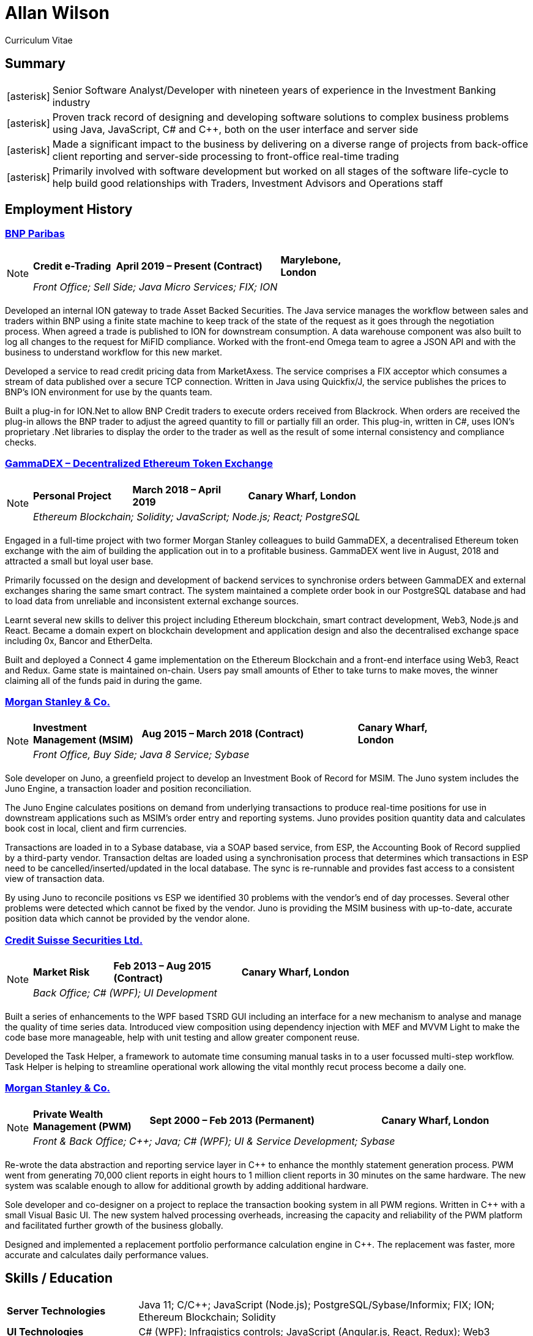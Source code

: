= Allan Wilson
:icons: font
:stylesheet: stylesheets/monospace.css
:pdf-theme: pdf-themes/cv-theme.yml
:pdf-fontsdir: pdf-themes/fonts
:nofooter:

ifdef::backend-html5[]
Curriculum Vitae
endif::[]

== Summary
[horizontal]
icon:asterisk[]:: Senior Software Analyst/Developer with nineteen years of experience in the Investment Banking industry
icon:asterisk[]:: Proven track record of designing and developing software solutions to complex business problems using Java, JavaScript, C# and C++, both on the user interface and server side
icon:asterisk[]:: Made a significant impact to the business by delivering on a diverse range of projects from back-office client reporting and server-side processing to front-office real-time trading
icon:asterisk[]:: Primarily involved with software development but worked on all stages of the software life-cycle to help build good relationships with Traders, Investment Advisors and Operations staff

== Employment History

// Section header for web output
ifdef::backend-html5[]
=== https://www.bnpparibas.co.uk[BNP Paribas]

[NOTE]
====
[frame=none]
[grid=none]
[cols="<1,^2,>1"]
|===
|*Credit e-Trading*|*April 2019 – Present (Contract)*|*Marylebone, London*
3+|_Front Office; Sell Side; Java Micro Services; FIX; ION_
|===
====
endif::[]

// Same as above but for PDF output
ifdef::backend-pdf[]
[frame=topbot]
[grid=none]
[cols="<1,^2,>1"]
|===
|*BNP Paribas*|*April 2019 – Present (Contract)*|*Marylebone, London*
3+|Credit e-Trading
3+|_Front Office; Sell Side; Java Micro Services; FIX; ION_
|===
endif::[]

Developed an internal ION gateway to trade Asset Backed Securities.
The Java service manages the workflow between sales and traders within BNP using a finite state machine to keep track of the state of the request as it goes through the negotiation process.
When agreed a trade is published to ION for downstream consumption.
A data warehouse component was also built to log all changes to the request for MiFID compliance.
Worked with the front-end Omega team to agree a JSON API and with the business to understand workflow for this new market.

Developed a service to read credit pricing data from MarketAxess.
The service comprises a FIX acceptor which consumes a stream of data published over a secure TCP connection.
Written in Java using Quickfix/J, the service publishes the prices to BNP’s ION environment for use by the quants team.

Built a plug-in for ION.Net to allow BNP Credit traders to execute orders received from Blackrock.
When orders are received the plug-in allows the BNP trader to adjust the agreed quantity to fill or partially fill an order.
This plug-in, written in C#, uses ION’s proprietary .Net libraries to display the order to the trader as well as the result of some internal consistency and compliance checks.

ifdef::backend-html5[]
=== https://demo.gammadex.com[GammaDEX – Decentralized Ethereum Token Exchange]

[NOTE]
====
[frame=none]
[grid=none]
[cols="<30,^35,>35"]
|===
|*Personal Project*
|*March 2018 – April 2019*
|*Canary Wharf, London*
3+|_Ethereum Blockchain; Solidity; JavaScript; Node.js; React; PostgreSQL_
|===
====
endif::[]

ifdef::backend-pdf[]
[frame=topbot]
[grid=none]
[cols="<1,^2,>1"]
|===
|*GammaDex*
|*March 2018 – April 2019*
|*Canary Wharf, London*
3+|Decentralized Ethereum Token Exchange - Personal Project
3+|_Ethereum Blockchain; Solidity; JavaScript; Node.js; React; PostgreSQL_
|===
endif::[]

Engaged in a full-time project with two former Morgan Stanley colleagues to build GammaDEX, a decentralised Ethereum token exchange with the aim of building the application out in to a profitable business.
GammaDEX went live in August, 2018 and attracted a small but loyal user base.

Primarily focussed on the design and development of backend services to synchronise orders between GammaDEX and external exchanges sharing the same smart contract.
The system maintained a complete order book in our PostgreSQL database and had to load data from unreliable and inconsistent external exchange sources.

Learnt several new skills to deliver this project including Ethereum blockchain, smart contract development, Web3, Node.js and React.
Became a domain expert on blockchain development and application design and also the decentralised exchange space including 0x, Bancor and EtherDelta.

Built and deployed a Connect 4 game implementation on the Ethereum Blockchain and a front-end interface using Web3, React and Redux.
Game state is maintained on-chain.
Users pay small amounts of Ether to take turns to make moves, the winner claiming all of the funds paid in during the game.

ifdef::backend-html5[]
=== https://www.morganstanley.com[Morgan Stanley & Co.]

[NOTE]
====
[frame=none]
[grid=none]
[cols="<1,^2,>1"]
|===
|*Investment Management (MSIM)*
|*Aug 2015 – March 2018 (Contract)*
|*Canary Wharf, London*
3+|_Front Office, Buy Side; Java 8 Service; Sybase_
|===
====
endif::[]

ifdef::backend-pdf[]
[frame=topbot]
[grid=none]
[cols="<1,^2,>1"]
|===
|*Morgan Stanley & Co.*|*Aug 2015 – March 2018 (Contract)*|*Canary Wharf, London*
3+|Investment Management (MSIM)
3+|_Front Office, Buy Side; Java 8 Service; Sybase_
|===
endif::[]

Sole developer on Juno, a greenfield project to develop an Investment Book of Record for MSIM.
The Juno system includes the Juno Engine, a transaction loader and position reconciliation.

The Juno Engine calculates positions on demand from underlying transactions to produce real-time positions for use in downstream applications such as MSIM’s order entry and reporting systems.
Juno provides position quantity data and calculates book cost in local, client and firm currencies.

Transactions are loaded in to a Sybase database, via a SOAP based service, from ESP, the Accounting Book of Record supplied by a third-party vendor.
Transaction deltas are loaded using a synchronisation process that determines which transactions in ESP need to be cancelled/inserted/updated in the local database.
The sync is re-runnable and provides fast access to a consistent view of transaction data.

By using Juno to reconcile positions vs ESP we identified 30 problems with the vendor’s end of day processes.
Several other problems were detected which cannot be fixed by the vendor.
Juno is providing the MSIM business with up-to-date, accurate position data which cannot be provided by the vendor alone.

ifdef::backend-html5[]
=== https://www.credit-suisse.com[Credit Suisse Securities Ltd.]

[NOTE]
====
[frame=none]
[grid=none]
[cols="<25,^40,>35"]
|===
|*Market Risk*
|*Feb 2013 – Aug 2015 (Contract)*
|*Canary Wharf, London*
3+|_Back Office; C# (WPF); UI Development_
|===
====
endif::[]

ifdef::backend-pdf[]
[frame=topbot]
[grid=none]
[cols="<1,^2,>1"]
|===
|*Credit Suisse Securities*|*Feb 2013 – Aug 2015 (Contract)*|*Canary Wharf, London*
3+|Market Risk
3+|_Back Office; C# (WPF); UI Development_
|===
endif::[]

Built a series of enhancements to the WPF based TSRD GUI including an interface for a new mechanism to analyse and manage the quality of time series data.
Introduced view composition using dependency injection with MEF and MVVM Light to make the code base more manageable, help with unit testing and allow greater component reuse.

Developed the Task Helper, a framework to automate time consuming manual tasks in to a user focussed multi-step workflow.
Task Helper is helping to streamline operational work allowing the vital monthly recut process become a daily one.

ifdef::backend-html5[]
=== https://www.morganstanley.com[Morgan Stanley & Co.]

[NOTE]
====
[frame=none]
[grid=none]
[cols="<1,^2,>1"]
|===
|*Private Wealth Management (PWM)*
|*Sept 2000 – Feb 2013 (Permanent)*
|*Canary Wharf, London*
3+|_Front & Back Office; C++; Java; C# (WPF); UI & Service Development; Sybase_
|===
====
endif::[]

ifdef::backend-pdf[]
[frame=topbot]
[grid=none]
[cols="<1,^2,>1"]
|===
|*Morgan Stanley & Co.*|*Sept 2000 – Feb 2013 (Permanent)*|*Canary Wharf, London*
3+|Private Wealth Management (PWM)
3+|_Front & Back Office; C++; Java; C# (WPF); UI & Service Development; Sybase_
|===
endif::[]

Re-wrote the data abstraction and reporting service layer in C++ to enhance the monthly statement generation process.
PWM went from generating 70,000 client reports in eight hours to 1 million client reports in 30 minutes on the same hardware.
The new system was scalable enough to allow for additional growth by adding additional hardware.

Sole developer and co-designer on a project to replace the transaction booking system in all PWM regions.
Written in C++ with a small Visual Basic UI.
The new system halved processing overheads, increasing the capacity and reliability of the PWM platform and facilitated further growth of the business globally.

Designed and implemented a replacement portfolio performance calculation engine in C++.  The replacement was faster, more accurate and calculates daily performance values.

== Skills / Education

[frame=none]
[grid=none]
[cols="1,3"]
|===
|*Server Technologies*
|Java 11; C/C++; JavaScript (Node.js); PostgreSQL/Sybase/Informix; FIX; ION; Ethereum Blockchain; Solidity

|*UI Technologies*
|C# (WPF); Infragistics controls; JavaScript (Angular.js, React, Redux); Web3

|*Business Knowledge*
|Investment Banking; Market Risk; Portfolio Accounting; Financial Products (incl. Equities, Bonds, Mutual Funds, Listed Options); Data Mining

|*Academic Achievements*
|BSc (Hons.) Computing Systems 2:1 from The Nottingham Trent University; 3 A-Levels
|===

ifdef::backend-html5[]
== See Also

[horizontal]
icon:github-square[size=2x]:: https://github.com/akwilson[GitHub]
icon:linkedin[size=2x]:: https://www.linkedin.com/in/allan-wilson-b5932351/[LinkedIn]
endif::[]


